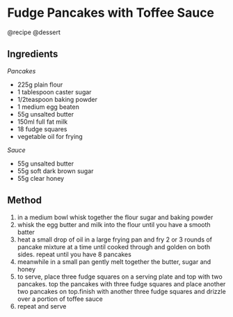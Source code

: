 * Fudge Pancakes with Toffee Sauce
@recipe @dessert

** Ingredients
/Pancakes/

- 225g plain flour
- 1 tablespoon caster sugar
- 1/2teaspoon baking powder
- 1 medium egg beaten
- 55g unsalted butter
- 150ml full fat milk
- 18 fudge squares
- vegetable oil for frying

/Sauce/

- 55g unsalted butter
- 55g soft dark brown sugar
- 55g clear honey

** Method

1. in a medium bowl whisk together the flour sugar and baking powder
2. whisk the egg butter and milk into the flour until you have a smooth batter
3. heat a small drop of oil in a large frying pan and fry 2 or 3 rounds of pancake mixture at a time until cooked through and golden on both sides. repeat until you have 8 pancakes
4. meanwhile in a small pan gently melt together the butter, sugar and honey
5. to serve, place three fudge squares on a serving plate and top with two pancakes. top the pancakes with three fudge squares and place another two pancakes on top.finish with another three fudge squares and drizzle over a portion of toffee sauce
6. repeat and serve
